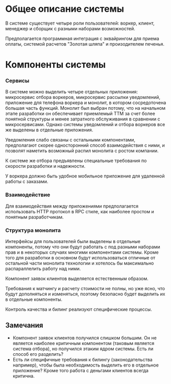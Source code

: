 * Общее описание системы
#+BEGIN_HTML
<img src="diagrams/homework-0/system.svg">
#+END_HTML

В системе существует четыре роли пользователей: воркер, клиент, менеджер и сборщик с разными наборами возможностей.

Предполагается программная интеграция с эквайрингом для приема оплаты, системой расчетов "Золотая шляпа" и произодителем печенья.

* Компоненты системы
#+BEGIN_HTML
<img src="diagrams/homework-0/components.svg">
#+END_HTML

*** Сервисы

В системе можно выделить четыре отдельных приложения: микросервис отбора воркеров, микросервис рассылки уведомлений, приложение для телефона воркера и монолит, в котором сосредоточена большая часть функций. Монолит был выбран потому, что на начальном этапе разработки он обеспечивает приемлемый TTM за счет более понятной структуры и менее затратного обслуживания в сравнении с микросервисами. Однако системы уведомлений и отбора воркеров все же выделены в отдельные приложения.

Уведомления слабо связаны с остальными компонентами, предполагают скорее односторонний способ взаимодействия с ними, и позволят наметить возможный распил монолита с ростом компании.

К системе же отбора предъявлены специальные требования по скорости разработки и надежности.

У воркера должно быть удобное мобильное приложение для удаленной работы с заказами.

*** Взаимодействие

Для взаимодействия между приложениями предполагается использовать HTTP протокол в RPC стиле, как наиболее простом и понятным разработчикам.

*** Структура монолита

Интерфейсы для пользователей были выделены в отдельные компоненты, потому что они будут работать с под разными наборами прав и в некоторых случаях многими компонентами системы. Кроме того для разработки в основном будут использоваться отличные от остальной части монолита технологии и хотелось бы максимально распараллелить работу над ними.

Компонент заявок клиентов выделяется естественным образом.

Требования к матчингу и расчету стоимости не полны, но уже ясно, что будут дополняться и изменяться, поэтому безопасно будет выделить их в отдельные компоненты.

Контроль качества и билинг реализуют специфические процессы.

** Замечания

- Компонент заявок клиентов получился слишком большим. Он не является наиболее критичным компонентом (таковым является система отбора), но получился этаким ядром системы. Есть ли способ его разделить?
- Есть ли специфичные требования к билингу (законодательства например), чтобы была необходимость выделить его в отдельное приложение? Кроме того работа с деньгами клиентов всегда критична.
